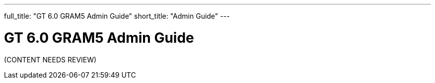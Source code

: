 ---
full_title: "GT 6.0 GRAM5 Admin Guide"
short_title: "Admin Guide"
---

= GT 6.0 GRAM5 Admin Guide

[red]#(CONTENT NEEDS REVIEW)#